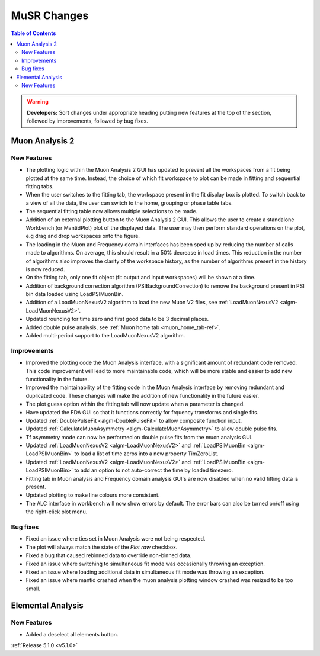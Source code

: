 ============
MuSR Changes
============

.. contents:: Table of Contents
   :local:

.. warning:: **Developers:** Sort changes under appropriate heading
    putting new features at the top of the section, followed by
    improvements, followed by bug fixes.

Muon Analysis 2
################

New Features
------------
- The plotting logic within the Muon Analysis 2 GUI has updated to prevent all the workspaces from a
  fit being plotted at the same time. Instead, the choice of which fit workspace to plot can be made in
  fitting and sequential fitting tabs.
- When the user switches to the fitting tab, the workspace present in the fit display box is plotted.
  To switch back to a view of all the data, the user can switch to the home, grouping or phase table tabs.
- The sequential fitting table now allows multiple selections to be made.
- Addition of an external plotting button to the Muon Analysis 2 GUI.
  This allows the user to create a standalone Workbench (or MantidPlot) plot of the displayed data.
  The user may then perform standard operations on the plot, e.g drag and drop workspaces onto the figure.
- The loading in the Muon and Frequency domain interfaces has been sped up by reducing the number of calls made to algorithms.
  On average, this should result in a 50% decrease in load times. This reduction in the number of algorithms also improves
  the clarity of the workspace history, as the number of algorithms present in the history is now reduced.
- On the fitting tab, only one fit object (fit output and input workspaces) will be shown at a time.
- Addition of background correction algorithm (PSIBackgroundCorrection) to remove the background present in
  PSI bin data loaded using LoadPSIMuonBin.
- Addition of a LoadMuonNexusV2 algorithm to load the new Muon V2 files, see :ref:`LoadMuonNexusV2 <algm-LoadMuonNexusV2>`.
- Updated rounding for time zero and first good data to be 3 decimal places.
- Added double pulse analysis, see :ref:`Muon home tab <muon_home_tab-ref>`.
- Added multi-period support to the LoadMuonNexusV2 algorithm.

Improvements
-------------
- Improved the plotting code the Muon Analysis interface, with a significant amount of redundant code removed.
  This code improvement will lead to more maintainable code, which will be more stable and
  easier to add new functionality in the future.
- Improved the maintainability of the fitting code in the Muon Analysis interface by removing redundant and duplicated code.
  These changes will make the addition of new functionality in the future easier.
- The plot guess option within the fitting tab will now update when a parameter is changed.
- Have updated the FDA GUI so that it functions correctly for frquency transforms and single fits.
- Updated :ref:`DoublePulseFit <algm-DoublePulseFit>` to allow composite function input.
- Updated :ref:`CalculateMuonAsymmetry <algm-CalculateMuonAsymmetry>` to allow double pulse fits.
- Tf asymmetry mode can now be performed on double pulse fits from the muon analysis GUI.
- Updated :ref:`LoadMuonNexusV2 <algm-LoadMuonNexusV2>` and  :ref:`LoadPSIMuonBin <algm-LoadPSIMuonBin>` to load a list of time zeros into a new property TimZeroList.
- Updated :ref:`LoadMuonNexusV2 <algm-LoadMuonNexusV2>` and  :ref:`LoadPSIMuonBin <algm-LoadPSIMuonBin>` to add an option to not auto-correct the time by loaded timezero.
- Fitting tab in Muon analysis and Frequency domain analysis GUI's are now disabled when no valid fitting data is present.
- Updated plotting to make line colours more consistent.
- The ALC interface in workbench will now show errors by default. The error bars can also be turned on/off using the right-click plot menu.

Bug fixes
---------
- Fixed an issue where ties set in Muon Analysis were not being respected.
- The plot will always match the state of the `Plot raw` checkbox.
- Fixed a bug that caused rebinned data to override non-binned data.
- Fixed an issue where switching to simultaneous fit mode was occasionally throwing an exception.
- Fixed an issue where loading additional data in simultaneous fit mode was throwing an exception.
- Fixed an issue where mantid crashed when the muon analysis plotting window crashed was resized to be too small.

Elemental Analysis 
##################

New Features
------------
- Added a deselect all elements button.

:ref:`Release 5.1.0 <v5.1.0>`
